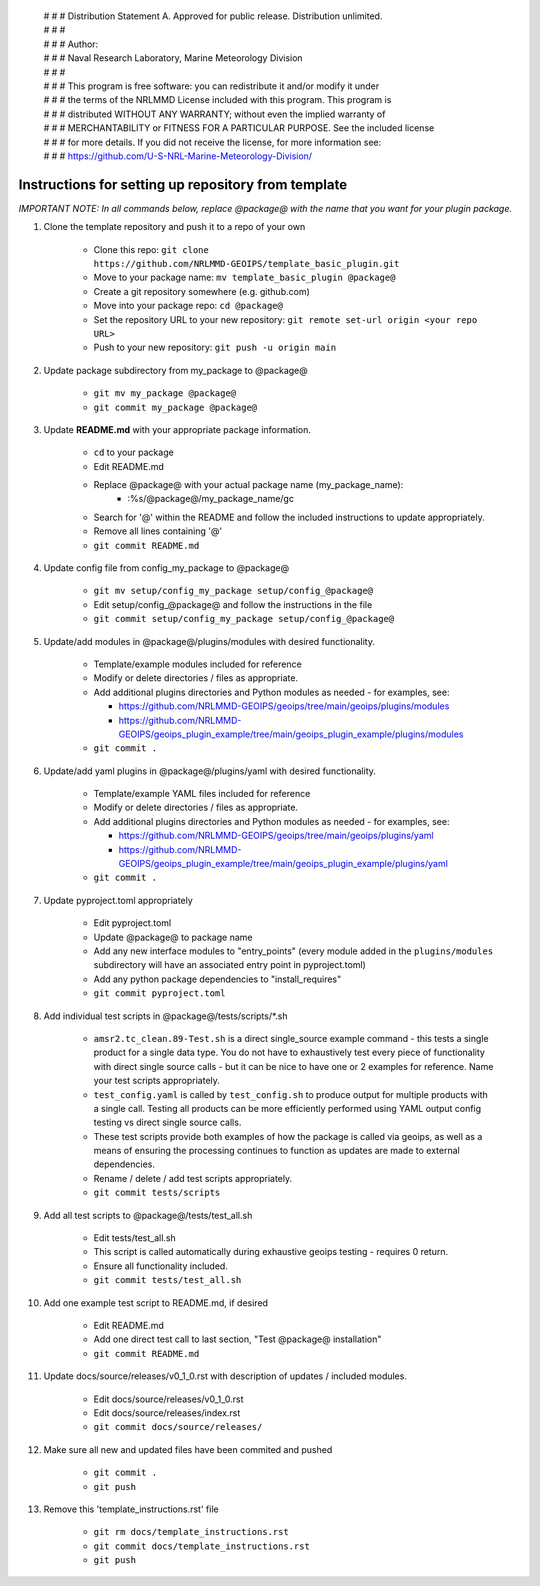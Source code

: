  | # # # Distribution Statement A. Approved for public release. Distribution unlimited.
 | # # #
 | # # # Author:
 | # # # Naval Research Laboratory, Marine Meteorology Division
 | # # #
 | # # # This program is free software: you can redistribute it and/or modify it under
 | # # # the terms of the NRLMMD License included with this program. This program is
 | # # # distributed WITHOUT ANY WARRANTY; without even the implied warranty of
 | # # # MERCHANTABILITY or FITNESS FOR A PARTICULAR PURPOSE. See the included license
 | # # # for more details. If you did not receive the license, for more information see:
 | # # # https://github.com/U-S-NRL-Marine-Meteorology-Division/


#############################################################
Instructions for setting up repository from template
#############################################################

*IMPORTANT NOTE: In all commands below, replace @package@ with the name that
you want for your plugin package.*


#. Clone the template repository and push it to a repo of your own

    * Clone this repo:
      ``git clone https://github.com/NRLMMD-GEOIPS/template_basic_plugin.git``
    * Move to your package name: ``mv template_basic_plugin @package@``
    * Create a git repository somewhere (e.g. github.com)
    * Move into your package repo: ``cd @package@``
    * Set the repository URL to your new repository:
      ``git remote set-url origin <your repo URL>``
    * Push to your new repository: ``git push -u origin main``

#. Update package subdirectory from my_package to @package@

    * ``git mv my_package @package@``
    * ``git commit my_package @package@``

#. Update **README.md** with your appropriate package information.

    * ``cd`` to your package
    * Edit README.md
    * Replace @package@ with your actual package name (my_package_name):
        * :%s/@package@/my_package_name/gc
    * Search for '@' within the README and follow the included instructions to
      update appropriately.
    * Remove all lines containing '@'
    * ``git commit README.md``

#. Update config file from config_my_package to @package@

    * ``git mv setup/config_my_package setup/config_@package@``
    * Edit setup/config_@package@ and follow the instructions in the file
    * ``git commit setup/config_my_package setup/config_@package@``

#. Update/add modules in @package@/plugins/modules with desired
   functionality.

    * Template/example modules included for reference
    * Modify or delete directories / files as appropriate.
    * Add additional plugins directories and Python modules as needed -
      for examples, see:

      * https://github.com/NRLMMD-GEOIPS/geoips/tree/main/geoips/plugins/modules
      * https://github.com/NRLMMD-GEOIPS/geoips_plugin_example/tree/main/geoips_plugin_example/plugins/modules

    * ``git commit .``

#. Update/add yaml plugins in @package@/plugins/yaml with desired functionality.

    * Template/example YAML files included for reference
    * Modify or delete directories / files as appropriate.
    * Add additional plugins directories and Python modules as needed -
      for examples, see:

      * https://github.com/NRLMMD-GEOIPS/geoips/tree/main/geoips/plugins/yaml
      * https://github.com/NRLMMD-GEOIPS/geoips_plugin_example/tree/main/geoips_plugin_example/plugins/yaml

    * ``git commit .``

#. Update pyproject.toml appropriately

    * Edit pyproject.toml
    * Update @package@ to package name
    * Add any new interface modules to "entry_points" (every module added in
      the ``plugins/modules`` subdirectory will have an associated entry point
      in pyproject.toml)
    * Add any python package dependencies to "install_requires"
    * ``git commit pyproject.toml``

#. Add individual test scripts in @package@/tests/scripts/\*.sh

    * ``amsr2.tc_clean.89-Test.sh`` is a direct single_source
      example command - this tests a single product for a single data type. You
      do not have to exhaustively test every piece of functionality with direct
      single source calls - but it can be nice to have one or 2 examples for
      reference. Name your test scripts appropriately.
    * ``test_config.yaml`` is called by ``test_config.sh`` to produce output
      for multiple products with a single call.  Testing all products can be
      more efficiently performed using YAML output config testing vs direct
      single source calls.
    * These test scripts provide both examples of how the package is called via
      geoips, as well as a means of ensuring the processing continues to
      function as updates are made to external dependencies.
    * Rename / delete / add test scripts appropriately.
    * ``git commit tests/scripts``

#. Add all test scripts to @package@/tests/test_all.sh

    * Edit tests/test_all.sh
    * This script is called automatically during exhaustive geoips testing -
      requires 0 return.
    * Ensure all functionality included.
    * ``git commit tests/test_all.sh``

#. Add one example test script to README.md, if desired

    * Edit README.md
    * Add one direct test call to last section, "Test @package@ installation"
    * ``git commit README.md``

#. Update docs/source/releases/v0_1_0.rst with description of
   updates / included modules.

    * Edit docs/source/releases/v0_1_0.rst
    * Edit docs/source/releases/index.rst
    * ``git commit docs/source/releases/``

#. Make sure all new and updated files have been commited and pushed

    * ``git commit .``
    * ``git push``

#. Remove this 'template_instructions.rst' file

    * ``git rm docs/template_instructions.rst``
    * ``git commit docs/template_instructions.rst``
    * ``git push``
